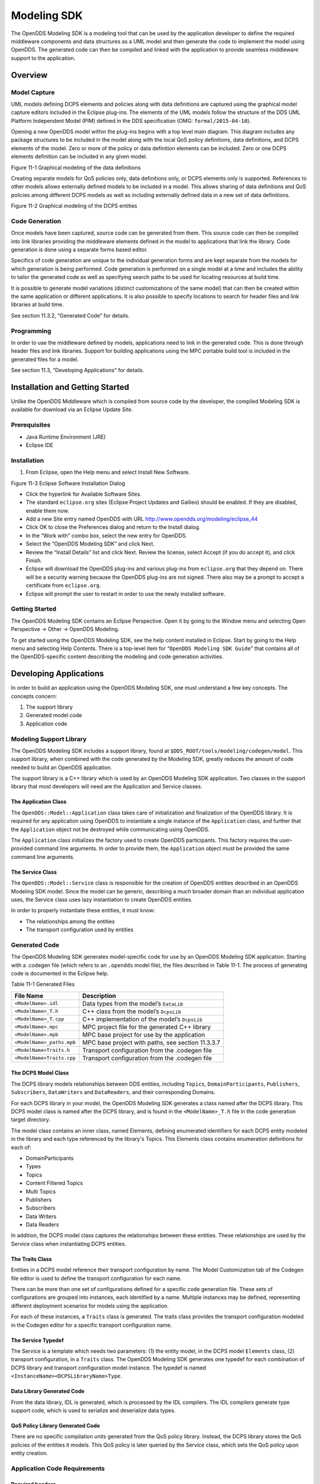 ############
Modeling SDK
############

The OpenDDS Modeling SDK is a modeling tool that can be used by the application developer to define the required middleware components and data structures as a UML model and then generate the code to implement the model using OpenDDS.
The generated code can then be compiled and linked with the application to provide seamless middleware support to the application.

********
Overview
********

Model Capture
=============

UML models defining DCPS elements and policies along with data definitions are captured using the graphical model capture editors included in the Eclipse plug-ins.
The elements of the UML models follow the structure of the DDS UML Platform Independent Model (PIM) defined in the DDS specification (OMG: ``formal/2015-04-10``).

Opening a new OpenDDS model within the plug-ins begins with a top level main diagram.
This diagram includes any package structures to be included in the model along with the local QoS policy definitions, data definitions, and DCPS elements of the model.
Zero or more of the policy or data definition elements can be included.
Zero or one DCPS elements definition can be included in any given model.

.. image:: images/10000200000003B9000005330605A5B43CF48041.png

Figure 11-1 Graphical modeling of the data definitions

Creating separate models for QoS policies only, data definitions only, or DCPS elements only is supported.
References to other models allows externally defined models to be included in a model.
This allows sharing of data definitions and QoS policies among different DCPS models as well as including externally defined data in a new set of data definitions.

.. image:: images/10000200000003C900000533D2AF0A57E344DAD7.png

Figure 11-2 Graphical modeling of the DCPS entities

Code Generation
===============

Once models have been captured, source code can be generated from them.
This source code can then be compiled into link libraries providing the middleware elements defined in the model to applications that link the library.
Code generation is done using a separate forms based editor.

Specifics of code generation are unique to the individual generation forms and are kept separate from the models for which generation is being performed.
Code generation is performed on a single model at a time and includes the ability to tailor the generated code as well as specifying search paths to be used for locating resources at build time.

It is possible to generate model variations (distinct customizations of the same model) that can then be created within the same application or different applications.
It is also possible to specify locations to search for header files and link libraries at build time.

See section 11.3.2, “Generated Code” for details.

Programming
===========

In order to use the middleware defined by models, applications need to link in the generated code.
This is done through header files and link libraries.
Support for building applications using the MPC portable build tool is included in the generated files for a model.

See section 11.3, “Developing Applications” for details.

********************************
Installation and Getting Started
********************************

Unlike the OpenDDS Middleware which is compiled from source code by the developer, the compiled Modeling SDK is available for download via an Eclipse Update Site.

Prerequisites
=============

* Java Runtime Environment (JRE)

* Eclipse IDE


Installation
============

#. From Eclipse, open the Help menu and select Install New Software.

.. image:: images/100000000000018A00000158B458ED5B89A62234.png

Figure 11-3 Eclipse Software Installation Dialog

* Click the hyperlink for Available Software Sites.

* The standard ``eclipse.org`` sites (Eclipse Project Updates and Galileo) should be enabled.
  If they are disabled, enable them now.

* Add a new Site entry named OpenDDS with URL http://www.opendds.org/modeling/eclipse_44

* Click OK to close the Preferences dialog and return to the Install dialog.

* In the “Work with” combo box, select the new entry for OpenDDS.

* Select the “OpenDDS Modeling SDK” and click Next.

* Review the “Install Details” list and click Next.
  Review the license, select Accept (if you do accept it), and click Finish.

* Eclipse will download the OpenDDS plug-ins and various plug-ins from ``eclipse.org`` that they depend on.
  There will be a security warning because the OpenDDS plug-ins are not signed.
  There also may be a prompt to accept a certificate from ``eclipse.org``.

* Eclipse will prompt the user to restart in order to use the newly installed software.


Getting Started
===============

The OpenDDS Modeling SDK contains an Eclipse Perspective.
Open it by going to the Window menu and selecting Open Perspective -> Other -> OpenDDS Modeling.

To get started using the OpenDDS Modeling SDK, see the help content installed in Eclipse.
Start by going to the Help menu and selecting Help Contents.
There is a top-level item for “``OpenDDS Modeling SDK Guide``” that contains all of the OpenDDS-specific content describing the modeling and code generation activities.

***********************
Developing Applications
***********************

In order to build an application using the OpenDDS Modeling SDK, one must understand a few key concepts.
The concepts concern:

#. The support library

#. Generated model code

#. Application code


Modeling Support Library
========================

The OpenDDS Modeling SDK includes a support library, found at ``$DDS_ROOT/tools/modeling/codegen/model``.
This support library, when combined with the code generated by the Modeling SDK, greatly reduces the amount of code needed to build an OpenDDS application.

The support library is a C++ library which is used by an OpenDDS Modeling SDK application.
Two classes in the support library that most developers will need are the Application and Service classes.

The Application Class
---------------------

The ``OpenDDS::Model::Application`` class takes care of initialization and finalization of the OpenDDS library.
It is required for any application using OpenDDS to instantiate a single instance of the ``Application`` class, and further that the ``Application`` object not be destroyed while communicating using OpenDDS.

The ``Application`` class initializes the factory used to create OpenDDS participants.
This factory requires the user-provided command line arguments.
In order to provide them, the ``Application`` object must be provided the same command line arguments.

The Service Class
-----------------

The ``OpenDDS::Model::Service`` class is responsible for the creation of OpenDDS entities described in an OpenDDS Modeling SDK model.
Since the model can be generic, describing a much broader domain than an individual application uses, the Service class uses lazy instantiation to create OpenDDS entities.

In order to properly instantiate these entities, it must know:

* The relationships among the entities

* The transport configuration used by entities


Generated Code
==============

The OpenDDS Modeling SDK generates model-specific code for use by an OpenDDS Modeling SDK application.
Starting with a .codegen file (which refers to an ``.opendds`` model file), the files described in Table 11-1.
The process of generating code is documented in the Eclipse help.

Table 11-1 Generated Files

+---------------------------+---------------------------------------------------+
| File Name                 | Description                                       |
+===========================+===================================================+
| ``<ModelName>.idl``       | Data types from the model’s ``DataLib``           |
+---------------------------+---------------------------------------------------+
| ``<ModelName>_T.h``       | C++ class from the model’s ``DcpsLib``            |
+---------------------------+---------------------------------------------------+
| ``<ModelName>_T.cpp``     | C++ implementation of the model’s ``DcpsLib``     |
+---------------------------+---------------------------------------------------+
| ``<ModelName>.mpc``       | MPC project file for the generated C++ library    |
+---------------------------+---------------------------------------------------+
| ``<ModelName>.mpb``       | MPC base project for use by the application       |
+---------------------------+---------------------------------------------------+
| ``<ModelName>_paths.mpb`` | MPC base project with paths, see section 11.3.3.7 |
+---------------------------+---------------------------------------------------+
| ``<ModelName>Traits.h``   | Transport configuration from the .codegen file    |
+---------------------------+---------------------------------------------------+
| ``<ModelName>Traits.cpp`` | Transport configuration from the .codegen file    |
+---------------------------+---------------------------------------------------+

The DCPS Model Class
--------------------

The DCPS library models relationships between DDS entities, including ``Topics``, ``DomainParticipants``, ``Publishers``, ``Subscribers``, ``DataWriters`` and ``DataReaders``, and their corresponding Domains.

For each DCPS library in your model, the OpenDDS Modeling SDK generates a class named after the DCPS library.
This DCPS model class is named after the DCPS library, and is found in the ``<ModelName>_T.h`` file in the code generation target directory.

The model class contains an inner class, named Elements, defining enumerated identifiers for each DCPS entity modeled in the library and each type referenced by the library's Topics.
This Elements class contains enumeration definitions for each of:

* DomainParticipants

* Types

* Topics

* Content Filtered Topics

* Multi Topics

* Publishers

* Subscribers

* Data Writers

* Data Readers

In addition, the DCPS model class captures the relationships between these entities.
These relationships are used by the Service class when instantiating DCPS entities.

The Traits Class
----------------

Entities in a DCPS model reference their transport configuration by name.
The Model Customization tab of the Codegen file editor is used to define the transport configuration for each name.

There can be more than one set of configurations defined for a specific code generation file.
These sets of configurations are grouped into instances, each identified by a name.
Multiple instances may be defined, representing different deployment scenarios for models using the application.

For each of these instances, a ``Traits`` class is generated.
The traits class provides the transport configuration modeled in the Codegen editor for a specific transport configuration name.

The Service Typedef
-------------------

The Service is a template which needs two parameters: (1) the entity model, in the DCPS model ``Elements`` class, (2) transport configuration, in a ``Traits`` class.
The OpenDDS Modeling SDK generates one typedef for each combination of DCPS library and transport configuration model instance.
The typedef is named ``<InstanceName><DCPSLibraryName>Type``.

Data Library Generated Code
---------------------------

From the data library, IDL is generated, which is processed by the IDL compilers.
The IDL compilers generate type support code, which is used to serialize and deserialize data types.

QoS Policy Library Generated Code
---------------------------------

There are no specific compilation units generated from the QoS policy library.
Instead, the DCPS library stores the QoS policies of the entities it models.
This QoS policy is later queried by the Service class, which sets the QoS policy upon entity creation.

Application Code Requirements
=============================

Required headers
----------------

The application will need to include the ``Traits`` header, in addition to the ``Tcp.h`` header (for static linking).
These will include everything required to build a publishing application.
Here is the ``#include`` section of an example publishing application, ``MinimalPublisher.cpp``.

::

    
    #ifdef ACE_AS_STATIC_LIBS
    #include <dds/DCPS/transport/tcp/Tcp.h>
    #endif
    
    #include "model/MinimalTraits.h"
    

Exception Handling
------------------

It is recommended that Modeling SDK applications catch both ``CORBA::Exception`` objects and ``std::exception`` objects.

::

    
    int ACE_TMAIN(int argc, ACE_TCHAR* argv[])
    {
      ``try {``
        ``// Create and use OpenDDS Modeling SDK (see sections below)``
      ``} catch (const CORBA::Exception& e) {``
        ``// Handle exception and return non-zero``
      ``} catch (const OpenDDS::DCPS::Transport::Exception& te) {``
        ``// Handle exception and return non-zero``
      ``} catch (const std::exception& ex) {``
        ``// Handle exception and return non-zero``
      ``}``
      ``return 0;``
    }
    

Instantiation
-------------

As stated above, an OpenDDS Modeling SDK application must create an ``OpenDDS::Model::Application`` object for the duration of its lifetime.
This ``Application`` object, in turn, is passed to the constructor of the Service object specified by one of the typedef declarations in the traits headers.

The service is then used to create OpenDDS entities.
The specific entity to create is specified using one of the enumerated identifiers specified in the ``Elements`` class.
The Service provides this interface for entity creation:

::

    
    DDS::DomainParticipant_var participant(Elements::Participants::Values part);
    DDS::TopicDescription_var topic(Elements::Participants::Values part,
                                   `` ````Elements::Topics::Values topic````);``
    DDS::Publisher_var publisher(Elements::Publishers::Values publisher);
    DDS::Subscriber_var subscriber(Elements::Subscribers::Values subscriber);
    DDS::DataWriter_var writer(Elements::DataWriters::Values writer);
    DDS::DataReader_var reader(Elements::DataReaders::Values reader);
    

It is important to note that the service also creates any required intermediate entities, such as ``DomainParticipants``, ``Publishers``, ``Subscribers``, and ``Topics``, when necessary.

Publisher Code
--------------

Using the ``writer()`` method shown above, ``MinimalPublisher.cpp`` continues:

::

    
    int ACE_TMAIN(int argc, ACE_TCHAR* argv[])
    {
      ``try {``
        ``OpenDDS::Model::Application application(argc, argv);``
        ``MinimalLib::DefaultMinimalType model(application, argc, argv);``
    
        ``using OpenDDS::Model::MinimalLib::Elements;``
        ``DDS::DataWriter_var writer = model.writer(Elements::DataWriters::writer);``
    

What remains is to narrow the ``DataWriter`` to a type-specific data writer, and send samples.

::

    
        ``data1::MessageDataWriter_var msg_writer =``
            ``data1::MessageDataWriter::_narrow(writer);``
        ``data1::Message message;``
        ``// Populate message and send``
        ``message.text = "Worst. Movie. Ever.";``
        ``DDS::ReturnCode_t error = msg_writer->write(message, DDS::HANDLE_NIL);``
        ``if (error != DDS::RETCODE_OK) {``
          ``// Handle error ``
        ``}``
    

In total our publishing application, ``MinimalPublisher.cpp``, looks like this:

::

    
    #ifdef ACE_AS_STATIC_LIBS
    #include <dds/DCPS/transport/tcp/Tcp.h>
    #endif
    
    #include "model/MinimalTraits.h"
    
    int ACE_TMAIN(int argc, ACE_TCHAR* argv[])
    {
      ``try {``
        ``OpenDDS::Model::Application application(argc, argv);``
        ``MinimalLib::DefaultMinimalType model(application, argc, argv);``
    
        ``using OpenDDS::Model::MinimalLib::Elements;``
        ``DDS::DataWriter_var writer = model.writer(Elements::DataWriters::writer);``
    
        ``data1::MessageDataWriter_var msg_writer = ``
            ``data1::MessageDataWriter::_narrow(writer);``
        ``data1::Message message; ``
        ``// Populate message and send``
        ``message.text = "Worst. Movie. Ever.";``
        ``DDS::ReturnCode_t error = msg_writer->write(message, DDS::HANDLE_NIL);``
        ``if (error != DDS::RETCODE_OK) {``
          ``// Handle error ``
        ``}``
      ``} catch (const CORBA::Exception& e) {``
        ``// Handle exception and return non-zero``
      ``} catch (const std::exception& ex) {``
        ``// Handle exception and return non-zero``
      ``}``
      ``return 0;``
    }
    

Note this minimal example ignores logging and synchronization, which are issues that are not specific to the OpenDDS Modeling SDK.

Subscriber Code
---------------

The subscriber code is much like the publisher.
For simplicity, OpenDDS Modeling SDK subscribers may want to take advantage of a base class for Reader Listeners, called ``OpenDDS::Modeling::NullReaderListener``.
The ``NullReaderListener`` implements the entire ``DataReaderListener`` interface and logs every callback.

Subscribers can create a listener by deriving a class from ``NullReaderListener`` and overriding the interfaces of interest, for example on_data_available.

::

    
    #ifdef ACE_AS_STATIC_LIBS
    #include <dds/DCPS/transport/tcp/Tcp.h>
    #endif
    
    #include "model/MinimalTraits.h"
    #include <model/NullReaderListener.h>
    
    class ReaderListener : public OpenDDS::Model::NullReaderListener {
    public:
      ``virtual void on_data_available(DDS::DataReader_ptr reader)``
                            ``ACE_THROW_SPEC((CORBA::SystemException)) {``
        ``data1::MessageDataReader_var reader_i =``
          ``data1::MessageDataReader::_narrow(reader);``
    
        ``if (!reader_i) {``
          ``// Handle error``
          ``ACE_OS::exit(-1);``
        ``}``
    
        ``data1::Message msg;``
        ``DDS::SampleInfo info;``
    
        ``// Read until no more messages``
        ``while (true) {``
          ``DDS::ReturnCode_t error = reader_i->take_next_sample(msg, info);``
          ``if (error == DDS::RETCODE_OK) {``
            ``if (info.valid_data) {``
              ``std::cout << "Message: " << msg.text.in() << std::endl;``
            ``}``
          ``} else {``
            ``if (error != DDS::RETCODE_NO_DATA) {``
              ``// Handle error``
            ``}``
            ``break;``
          ``}``
        ``}``
      ``}``
    };
    

In the main function, create a data reader from the service object:

::

    
        ``DDS::DataReader_var reader = model.reader(Elements::DataReaders::reader);``
    

Naturally, the ``DataReaderListener`` must be associated with the data reader in order to get its callbacks.

::

    
        ``DDS::DataReaderListener_var listener(new ReaderListener);``
        ``reader->set_listener(listener, OpenDDS::DCPS::DEFAULT_STATUS_MASK);``
    

The remaining subscriber code has the same requirements of any OpenDDS Modeling SDK application, in that it must initialize the OpenDDS library through an ``OpenDDS::Modeling::Application`` object, and create a Service object with the proper DCPS model Elements class and traits class.

An example subscribing application, ``MinimalSubscriber.cpp``, follows.

::

    
    #ifdef ACE_AS_STATIC_LIBS
    #include <dds/DCPS/transport/tcp/Tcp.h>
    #endif
    
    #include "model/MinimalTraits.h"
    #include <model/NullReaderListener.h>
    
    class ReaderListener : public OpenDDS::Model::NullReaderListener {
    public:
      ``virtual void on_data_available(DDS::DataReader_ptr reader)``
                            ``ACE_THROW_SPEC((CORBA::SystemException)) {``
        ``data1::MessageDataReader_var reader_i =``
          ``data1::MessageDataReader::_narrow(reader);``
    
        ``if (!reader_i) {``
          ``// Handle error``
          ``ACE_OS::exit(-1);``
        ``}``
    
        ``data1::Message msg;``
        ``DDS::SampleInfo info;``
    
        ``// Read until no more messages``
        ``while (true) {``
          ``DDS::ReturnCode_t error = reader_i->take_next_sample(msg, info);``
          ``if (error == DDS::RETCODE_OK) {``
            ``if (info.valid_data) {``
              ``std::cout << "Message: " << msg.text.in() << std::endl;``
            ``}``
          ``} else {``
            ``if (error != DDS::RETCODE_NO_DATA) {``
              ``// Handle error``
            ``}``
            ``break;``
          ``}``
        ``}``
      ``}``
    };
    
    int ACE_TMAIN(int argc, ACE_TCHAR* argv[])
    {
      ``try {``
        ``OpenDDS::Model::Application application(argc, argv);``
        ``MinimalLib::DefaultMinimalType model(application, argc, argv);``
    
        ``using OpenDDS::Model::MinimalLib::Elements;``
    
        ``DDS::DataReader_var reader = model.reader(Elements::DataReaders::reader);``
    
        ``DDS::DataReaderListener_var listener(new ReaderListener);``
        ``reader->set_listener(listener, OpenDDS::DCPS::DEFAULT_STATUS_MASK);``
    
        ``// Call on_data_available in case there are samples which are waiting``
        ``listener->on_data_available(reader);``
    
        ``// At this point the application can wait for an exteral “stop” indication``
        ``// such as blocking until the user terminates the program with Ctrl-C.``
    
      ``} catch (const CORBA::Exception& e) {``
        ``e._tao_print_exception("Exception caught in main():");``
        ``return -1;``
      ``} catch (const std::exception& ex) {``
        ``// Handle error``
        ``return -1;``
      ``}``
      ``return 0;``
    }
    

MPC Projects
------------

In order to make use of the OpenDDS Modeling SDK support library, OpenDDS Modeling SDK MPC projects should inherit from the dds_model project base.
This is in addition to the dcpsexe base from which non-Modeling SDK projects inherit.

::

    
    project(*Publisher) : dcpsexe, dds_model {
      ``// project configuration``
    }
    

The generated model library will generate an MPC project file and base project file in the target directory, and take care of building the model shared library.
OpenDDS modeling applications must both (1) include the generated model library in their build and (2) ensure their projects are built after the generated model libraries.

::

    
    project(*Publisher) : dcpsexe, dds_model {
      ``// project configuration``
      ``libs  += Minimal``
      ``after += Minimal``
    }
    

Both of these can be accomplished by inheriting from the model library's project base, named after the model library.

::

    
    project(*Publisher) : dcpsexe, dds_model, Minimal {
      ``// project configuration``
    }
    

Note that the ``Minimal.mpb`` file must now be found by MPC during project file creation.
This can be accomplished through the -include command line option.

Using either form, the MPC file must tell the build system where to look for the generated model library.

::

    
    project(*Publisher) : dcpsexe, dds_model, Minimal {
      ``// project configuration``
      ``libpaths += model``
    }
    

This setting based upon what was provided to the Target Folder setting in the Codegen file editor.

Finally, like any other MPC project, its source files must be included:

::

    
      ``Source_Files {``
        ``MinimalPublisher.cpp``
      ``}``
    

The final MPC project looks like this for the publisher:

::

    
    project(*Publisher) : dcpsexe, dds_model, Minimal {
      ``exename   = publisher``
      ``libpaths += model``
    
      ``Source_Files {``
        ``MinimalPublisher.cpp``
      ``}``
    }
    

And similar for the subscriber:

::

    
    project(*Subscriber) : dcpsexe, dds_model, Minimal {
      ``exename   = subscriber``
      ``libpaths += model``
    
      ``Source_Files {``
        ``MinimalSubscriber.cpp``
      ``}``
    }
    

Dependencies Between Models
---------------------------

One final consideration — the generated model library could itself depend on other generated model libraries.
For example, there could be an external data type library which is generated to a different directory.

This possibility could cause a great deal of maintenance of project files, as models change their dependencies over time.
To help overcome this burden, the generated model library records the paths to all of its externally referenced model libraries in a separate MPB file named ``<ModelName>_paths.mpb``.
Inheriting from this paths base project will inherit the needed settings to include the dependent model as well.

Our full MPC file looks like this:

::

    
    project(*Publisher) : dcpsexe, dds_model, Minimal, Minimal_paths {
      ``exename   = publisher``
      ``libpaths += model``
    
      ``Source_Files {``
        ``MinimalPublisher.cpp``
      ``}``
    }
    
    project(*Subscriber) : dcpsexe, dds_model, Minimal, Minimal_paths {
      ``exename   = subscriber``
      ``libpaths += model``
    
      ``Source_Files {``
        ``MinimalSubscriber.cpp``
      ``}``
    }
    
    

